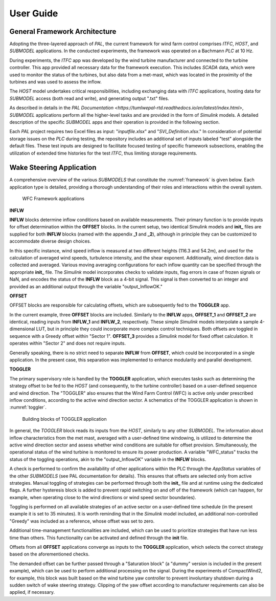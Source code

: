 User Guide
===================================

General Framework Architecture
-----------------------------------

Adopting the three-layered approach of *PAL*, the current framework for wind farm control comprises *ITFC*, *HOST*, and *SUBMODEL* applications. In the conducted experiments, the framework was operated on a Bachmann *PLC* at 10 Hz.

During experiments, the *ITFC* app was developed by the wind turbine manufacturer and connected to the turbine controller. This app provided all necessary data for the framework execution. This includes *SCADA* data, which were used to monitor the status of the turbines, but also data from a met-mast, which was located in the proximity of the turbines and was used to assess the inflow.

The *HOST* model undertakes critical responsibilities, including exchanging data with *ITFC* applications, hosting data for *SUBMODEL* access (both read and write), and generating output ".txt" files.

As described in details in the `PAL Documentation <https://tumlwepal-rtd.readthedocs.io/en/latest/index.html>`, *SUBMODEL* applications perform all the higher-level tasks and are provided in the form of *Simulink* models. A detailed description of the specific *SUBMODEL* apps and their operation is provided in the following section.

Each *PAL* project requires two Excel files as input: "*inputfile.xlsx*" and "*SVI_Definition.xlsx*." In consideration of potential storage issues on the *PLC* during testing, the repository includes an additional set of inputs labeled "test" alongside the default files. These test inputs are designed to facilitate focused testing of specific framework subsections, enabling the utilization of extended time histories for the test *ITFC*, thus limiting storage requirements.

Wake Steering Application
-------------------------

A comprehensive overview of the various *SUBMODELS* that constitute the :numref:`framework` is given below. Each application type is detailed, providing a thorough understanding of their roles and interactions within the overall system.

.. figure:: images/wfc_framework_apps.png
   :width: 1000
   :name: framework

   WFC Framework applications

**INFLW**

**INFLW** blocks determine inflow conditions based on available measurements. Their primary function is to provide inputs for offset determination within the **OFFSET** blocks. In the current setup, two identical Simulink models and **init_** files are supplied for both **INFLW** blocks (named with the appendix **_1** and **_2**), although in principle they can be customized to accommodate diverse design choices.

In this specific instance, wind speed inflow is measured at two different heights (116.3 and 54.2m), and used for the calculation of averaged wind speeds, turbulence intensity, and the shear exponent. Additionally, wind direction data is collected and averaged. Various moving averaging configurations for each inflow quantity can be specified through the appropriate **init_** file. The *Simulink* model incorporates checks to validate inputs, flag errors in case of frozen signals or NaN, and encodes the status of the **INFLW** block as a 4-bit signal. This signal is then converted to an integer and provided as an additional output through the variable "output_InflowOK."

**OFFSET**

OFFSET blocks are responsible for calculating offsets, which are subsequently fed to the **TOGGLER** app.

In the current example, three **OFFSET** blocks are included. Similarly to the **INFLW** apps, **OFFSET_1** and **OFFSET_2** are identical, reading inputs from **INFLW_1** and **INFLW_2**, respectively. These simple *Simulink* models interpolate a sample 4-dimensional LUT, but in principle they could incorporate more complex control techniques. Both offsets are toggled in sequence with a Greedy offset within "Sector 1". **OFFSET_3** provides a *Simulink* model for fixed offset calculation. It operates within "Sector 2" and does not require inputs.

Generally speaking, there is no strict need to separate **INFLW** from **OFFSET**, which could be incorporated in a single application. In the present case, this separation was implemented to enhance modularity and parallel development.

**TOGGLER**

The primary supervisory role is handled by the **TOGGLER** application, which executes tasks such as determining the strategy offset to be fed to the *HOST* (and consequently, to the turbine controller) based on a user-defined sequence and wind direction. The "TOGGLER" also ensures that the Wind Farm Control (WFC) is active only under prescribed inflow conditions, according to the active wind direction sector. A schematics of the TOGGLER application is shown in :numref:`toggler`.

.. figure:: images/wfc_framework_toggler.png
   :width: 1000
   :name: toggler

   Building blocks of TOGGLER application

In general, the *TOGGLER* block reads its inputs from the *HOST*, similarly to any other *SUBMODEL*. The information about inflow characteristics from the met mast, averaged with a user-defined time windowing, is utilized to determine the active wind direction sector and assess whether wind conditions are suitable for offset provision. Simultaneously, the operational status of the wind turbine is monitored to ensure its power production. A variable "WFC_status" tracks the status of the toggling operations, akin to the "output_InflowOK" variable in the **INFLW** blocks.

A check is performed to confirm the availability of other applications within the PLC through the *AppStatus* variables of the other *SUBMODELS* (see PAL documentation for details). This ensures that offsets are selected only from active strategies. Manual toggling of strategies can be performed through both the **init_** file and at runtime using the dedicated flags. A further hysteresis block is added to prevent rapid switching on and off of the framework (which can happen, for example, when operating close to the wind directions or wind speed sector boundaries).

Toggling is performed on all available strategies of an active sector on a user-defined time schedule (in the present example it is set to 35 minutes). It is worth reminding that in the *Simulink* model included, an additional non-controlled "Greedy" was included as a reference, whose offset was set to zero.

Additional time-management functionalities are included, which can be used to prioritize strategies that have run less time than others. This functionality can be activated and defined through the **init** file.

Offsets from all **OFFSET** applications converge as inputs to the **TOGGLER** application, which selects the correct strategy based on the aforementioned checks.

The demanded offset can be further passed through a "Saturation block" (a "dummy" version is included in the present example), which can be used to perform additional processing on the signal. During the experiments of CompactWind2, for example, this block was built based on the wind turbine yaw controller to prevent involuntary shutdown during a sudden switch of wake steering strategy. Clipping of the yaw offset according to manufacturer requirements can also be applied, if necessary.




